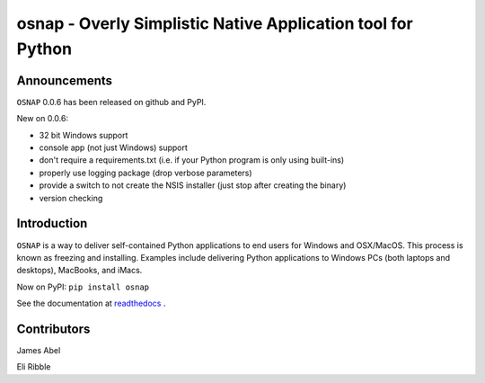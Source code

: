 osnap - Overly Simplistic Native Application tool for Python
============================================================

Announcements
-------------
``OSNAP`` 0.0.6 has been released on github and PyPI.

New on 0.0.6:

- 32 bit Windows support

- console app (not just Windows) support

- don't require a requirements.txt (i.e. if your Python program is only using built-ins)

- properly use logging package (drop verbose parameters)

- provide a switch to not create the NSIS installer (just stop after creating the binary)

- version checking


Introduction
------------
``OSNAP`` is a way to deliver self-contained Python applications to end users for Windows and OSX/MacOS.  
This process is known as freezing and installing.  Examples include delivering Python applications to Windows 
PCs (both laptops and desktops), MacBooks, and iMacs.

Now on PyPI:
``pip install osnap``

See the documentation at `readthedocs <http://osnap.readthedocs.io/>`_ .

Contributors
------------

James Abel

Eli Ribble
